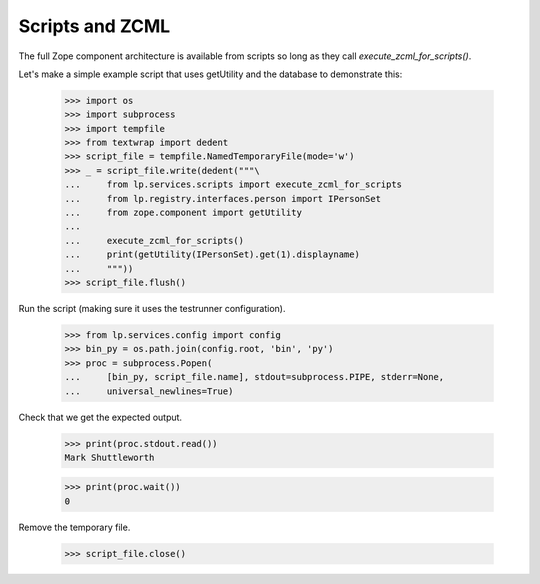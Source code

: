 Scripts and ZCML
----------------

The full Zope component architecture is available from scripts so long
as they call `execute_zcml_for_scripts()`.

Let's make a simple example script that uses getUtility and the database
to demonstrate this:

    >>> import os
    >>> import subprocess
    >>> import tempfile
    >>> from textwrap import dedent
    >>> script_file = tempfile.NamedTemporaryFile(mode='w')
    >>> _ = script_file.write(dedent("""\
    ...     from lp.services.scripts import execute_zcml_for_scripts
    ...     from lp.registry.interfaces.person import IPersonSet
    ...     from zope.component import getUtility
    ... 
    ...     execute_zcml_for_scripts()
    ...     print(getUtility(IPersonSet).get(1).displayname)
    ...     """))
    >>> script_file.flush()

Run the script (making sure it uses the testrunner configuration).

    >>> from lp.services.config import config
    >>> bin_py = os.path.join(config.root, 'bin', 'py')
    >>> proc = subprocess.Popen(
    ...     [bin_py, script_file.name], stdout=subprocess.PIPE, stderr=None,
    ...     universal_newlines=True)

Check that we get the expected output.

    >>> print(proc.stdout.read())
    Mark Shuttleworth

    >>> print(proc.wait())
    0

Remove the temporary file.

    >>> script_file.close()
